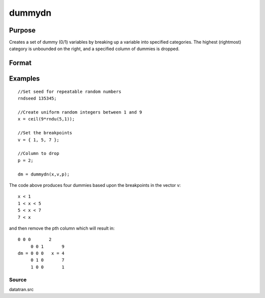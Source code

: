 
dummydn
==============================================

Purpose
----------------

Creates a set of dummy (0/1) variables by breaking
up a variable into specified categories. The
highest (rightmost) category is unbounded on the
right, and a specified column of dummies is dropped.

Format
----------------
.. function:: dummydn(x,  v,  p)

    :param x: Nx1 vector of data to be broken up into dummy
        variables.
    :type x: TODO

    :param v: (K-1)x1 vector specifying the K-1 breakpoints
        (these must be in ascending order) that determine the K
        categories to be used. These categories should not
        overlap.
    :type v: TODO

    :param p: positive integer in the range [1,K], specifying
        which column should be dropped in the matrix of
        dummy variables.
    :type p: TODO

    :returns: y (*TODO*), Nx(K-1) matrix containing the K-1 dummy variables.

Examples
----------------

::

    //Set seed for repeatable random numbers
    rndseed 135345;
    
    //Create uniform random integers between 1 and 9
    x = ceil(9*rndu(5,1));
    
    //Set the breakpoints
    v = { 1, 5, 7 };
    
    //Column to drop
    p = 2;
    
    dm = dummydn(x,v,p);

The code above produces four dummies based upon the breakpoints in the vector v:

::

    x < 1
    1 < x < 5
    5 < x < 7
    7 < x

and then remove the pth column which will result in:

::

    0 0 0       2 
         0 0 1       9 
    dm = 0 0 0   x = 4 
         0 1 0       7 
         1 0 0       1

Source
++++++

datatran.src

.. seealso:: Functions :func:`dummy`, :func:`dummybr`, :func:`code`, :func:`recode`, :func:`reclassifyCuts`, :func:`substute`, :func:`rescale`, :func:`reclassify`
